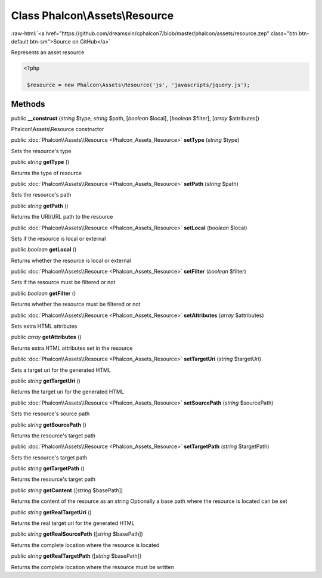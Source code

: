 Class **Phalcon\\Assets\\Resource**
===================================

.. role:: raw-html(raw)
   :format: html

:raw-html:`<a href="https://github.com/dreamsxin/cphalcon7/blob/master/phalcon/assets/resource.zep" class="btn btn-default btn-sm">Source on GitHub</a>`

Represents an asset resource  

.. code-block:: php

    <?php

     $resource = new Phalcon\Assets\Resource('js', 'javascripts/jquery.js');



Methods
-------

public  **__construct** (*string* $type, *string* $path, [*boolean* $local], [*boolean* $filter], [*array* $attributes])

Phalcon\\Assets\\Resource constructor



public :doc:`Phalcon\\Assets\\Resource <Phalcon_Assets_Resource>`  **setType** (*string* $type)

Sets the resource's type



public *string*  **getType** ()

Returns the type of resource



public :doc:`Phalcon\\Assets\\Resource <Phalcon_Assets_Resource>`  **setPath** (*string* $path)

Sets the resource's path



public *string*  **getPath** ()

Returns the URI/URL path to the resource



public :doc:`Phalcon\\Assets\\Resource <Phalcon_Assets_Resource>`  **setLocal** (*boolean* $local)

Sets if the resource is local or external



public *boolean*  **getLocal** ()

Returns whether the resource is local or external



public :doc:`Phalcon\\Assets\\Resource <Phalcon_Assets_Resource>`  **setFilter** (*boolean* $filter)

Sets if the resource must be filtered or not



public *boolean*  **getFilter** ()

Returns whether the resource must be filtered or not



public :doc:`Phalcon\\Assets\\Resource <Phalcon_Assets_Resource>`  **setAttributes** (*array* $attributes)

Sets extra HTML attributes



public *array*  **getAttributes** ()

Returns extra HTML attributes set in the resource



public :doc:`Phalcon\\Assets\\Resource <Phalcon_Assets_Resource>`  **setTargetUri** (*string* $targetUri)

Sets a target uri for the generated HTML



public *string*  **getTargetUri** ()

Returns the target uri for the generated HTML



public :doc:`Phalcon\\Assets\\Resource <Phalcon_Assets_Resource>`  **setSourcePath** (*string* $sourcePath)

Sets the resource's source path



public *string*  **getSourcePath** ()

Returns the resource's target path



public :doc:`Phalcon\\Assets\\Resource <Phalcon_Assets_Resource>`  **setTargetPath** (*string* $targetPath)

Sets the resource's target path



public *string*  **getTargetPath** ()

Returns the resource's target path



public *string*  **getContent** ([*string* $basePath])

Returns the content of the resource as an string Optionally a base path where the resource is located can be set



public *string*  **getRealTargetUri** ()

Returns the real target uri for the generated HTML



public *string*  **getRealSourcePath** ([*string* $basePath])

Returns the complete location where the resource is located



public *string*  **getRealTargetPath** ([*string* $basePath])

Returns the complete location where the resource must be written



